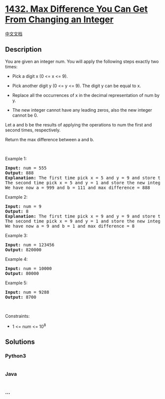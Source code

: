 * [[https://leetcode.com/problems/max-difference-you-can-get-from-changing-an-integer][1432.
Max Difference You Can Get From Changing an Integer]]
  :PROPERTIES:
  :CUSTOM_ID: max-difference-you-can-get-from-changing-an-integer
  :END:
[[./solution/1400-1499/1432.Max Difference You Can Get From Changing an Integer/README.org][中文文档]]

** Description
   :PROPERTIES:
   :CUSTOM_ID: description
   :END:

#+begin_html
  <p>
#+end_html

You are given an integer num. You will apply the following steps exactly
two times:

#+begin_html
  </p>
#+end_html

#+begin_html
  <ul>
#+end_html

#+begin_html
  <li>
#+end_html

Pick a digit x (0 <= x <= 9).

#+begin_html
  </li>
#+end_html

#+begin_html
  <li>
#+end_html

Pick another digit y (0 <= y <= 9). The digit y can be equal to x.

#+begin_html
  </li>
#+end_html

#+begin_html
  <li>
#+end_html

Replace all the occurrences of x in the decimal representation of num by
y.

#+begin_html
  </li>
#+end_html

#+begin_html
  <li>
#+end_html

The new integer cannot have any leading zeros, also the new integer
cannot be 0.

#+begin_html
  </li>
#+end_html

#+begin_html
  </ul>
#+end_html

#+begin_html
  <p>
#+end_html

Let a and b be the results of applying the operations to num the first
and second times, respectively.

#+begin_html
  </p>
#+end_html

#+begin_html
  <p>
#+end_html

Return the max difference between a and b.

#+begin_html
  </p>
#+end_html

#+begin_html
  <p>
#+end_html

 

#+begin_html
  </p>
#+end_html

#+begin_html
  <p>
#+end_html

Example 1:

#+begin_html
  </p>
#+end_html

#+begin_html
  <pre>
  <strong>Input:</strong> num = 555
  <strong>Output:</strong> 888
  <strong>Explanation:</strong> The first time pick x = 5 and y = 9 and store the new integer in a.
  The second time pick x = 5 and y = 1 and store the new integer in b.
  We have now a = 999 and b = 111 and max difference = 888
  </pre>
#+end_html

#+begin_html
  <p>
#+end_html

Example 2:

#+begin_html
  </p>
#+end_html

#+begin_html
  <pre>
  <strong>Input:</strong> num = 9
  <strong>Output:</strong> 8
  <strong>Explanation:</strong> The first time pick x = 9 and y = 9 and store the new integer in a.
  The second time pick x = 9 and y = 1 and store the new integer in b.
  We have now a = 9 and b = 1 and max difference = 8
  </pre>
#+end_html

#+begin_html
  <p>
#+end_html

Example 3:

#+begin_html
  </p>
#+end_html

#+begin_html
  <pre>
  <strong>Input:</strong> num = 123456
  <strong>Output:</strong> 820000
  </pre>
#+end_html

#+begin_html
  <p>
#+end_html

Example 4:

#+begin_html
  </p>
#+end_html

#+begin_html
  <pre>
  <strong>Input:</strong> num = 10000
  <strong>Output:</strong> 80000
  </pre>
#+end_html

#+begin_html
  <p>
#+end_html

Example 5:

#+begin_html
  </p>
#+end_html

#+begin_html
  <pre>
  <strong>Input:</strong> num = 9288
  <strong>Output:</strong> 8700
  </pre>
#+end_html

#+begin_html
  <p>
#+end_html

 

#+begin_html
  </p>
#+end_html

#+begin_html
  <p>
#+end_html

Constraints:

#+begin_html
  </p>
#+end_html

#+begin_html
  <ul>
#+end_html

#+begin_html
  <li>
#+end_html

1 <= num <= 10^8

#+begin_html
  </li>
#+end_html

#+begin_html
  </ul>
#+end_html

** Solutions
   :PROPERTIES:
   :CUSTOM_ID: solutions
   :END:

#+begin_html
  <!-- tabs:start -->
#+end_html

*** *Python3*
    :PROPERTIES:
    :CUSTOM_ID: python3
    :END:
#+begin_src python
#+end_src

*** *Java*
    :PROPERTIES:
    :CUSTOM_ID: java
    :END:
#+begin_src java
#+end_src

*** *...*
    :PROPERTIES:
    :CUSTOM_ID: section
    :END:
#+begin_example
#+end_example

#+begin_html
  <!-- tabs:end -->
#+end_html
